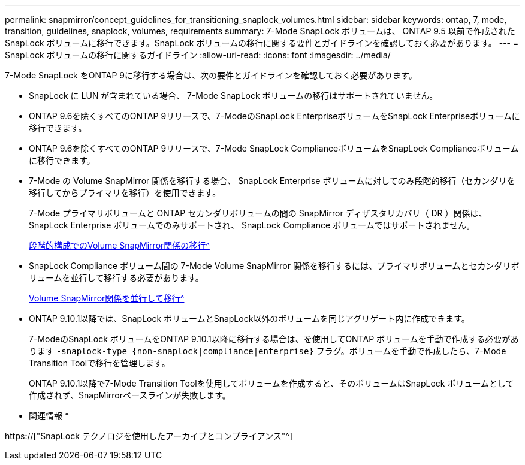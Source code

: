 ---
permalink: snapmirror/concept_guidelines_for_transitioning_snaplock_volumes.html 
sidebar: sidebar 
keywords: ontap, 7, mode, transition, guidelines, snaplock, volumes, requirements 
summary: 7-Mode SnapLock ボリュームは、 ONTAP 9.5 以前で作成された SnapLock ボリュームに移行できます。SnapLock ボリュームの移行に関する要件とガイドラインを確認しておく必要があります。 
---
= SnapLock ボリュームの移行に関するガイドライン
:allow-uri-read: 
:icons: font
:imagesdir: ../media/


[role="lead"]
7-Mode SnapLock をONTAP 9に移行する場合は、次の要件とガイドラインを確認しておく必要があります。

* SnapLock に LUN が含まれている場合、 7-Mode SnapLock ボリュームの移行はサポートされていません。
* ONTAP 9.6を除くすべてのONTAP 9リリースで、7-ModeのSnapLock EnterpriseボリュームをSnapLock Enterpriseボリュームに移行できます。
* ONTAP 9.6を除くすべてのONTAP 9リリースで、7-Mode SnapLock ComplianceボリュームをSnapLock Complianceボリュームに移行できます。
* 7-Mode の Volume SnapMirror 関係を移行する場合、 SnapLock Enterprise ボリュームに対してのみ段階的移行（セカンダリを移行してからプライマリを移行）を使用できます。
+
7-Mode プライマリボリュームと ONTAP セカンダリボリュームの間の SnapMirror ディザスタリカバリ（ DR ）関係は、 SnapLock Enterprise ボリュームでのみサポートされ、 SnapLock Compliance ボリュームではサポートされません。

+
xref:task_transitioning_a_data_protection_relationship.adoc[段階的構成でのVolume SnapMirror関係の移行^]

* SnapLock Compliance ボリューム間の 7-Mode Volume SnapMirror 関係を移行するには、プライマリボリュームとセカンダリボリュームを並行して移行する必要があります。
+
xref:task_transitioning_a_volume_snapmirror_relationship_in_parallel.adoc[Volume SnapMirror関係を並行して移行^]

* ONTAP 9.10.1以降では、SnapLock ボリュームとSnapLock以外のボリュームを同じアグリゲート内に作成できます。
+
7-ModeのSnapLock ボリュームをONTAP 9.10.1以降に移行する場合は、を使用してONTAP ボリュームを手動で作成する必要があります `-snaplock-type {non-snaplock|compliance|enterprise}` フラグ。ボリュームを手動で作成したら、7-Mode Transition Toolで移行を管理します。

+
ONTAP 9.10.1以降で7-Mode Transition Toolを使用してボリュームを作成すると、そのボリュームはSnapLock ボリュームとして作成されず、SnapMirrorベースラインが失敗します。



* 関連情報 *

https://["SnapLock テクノロジを使用したアーカイブとコンプライアンス"^]
